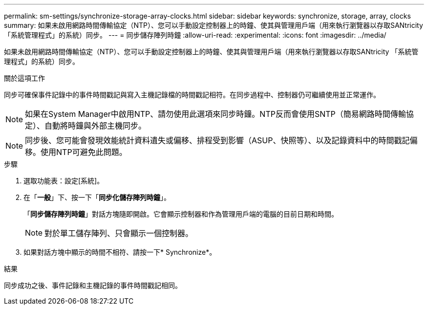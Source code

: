 ---
permalink: sm-settings/synchronize-storage-array-clocks.html 
sidebar: sidebar 
keywords: synchronize, storage, array, clocks 
summary: 如果未啟用網路時間傳輸協定（NTP）、您可以手動設定控制器上的時鐘、使其與管理用戶端（用來執行瀏覽器以存取SANtricity 「系統管理程式」的系統）同步。 
---
= 同步儲存陣列時鐘
:allow-uri-read: 
:experimental: 
:icons: font
:imagesdir: ../media/


[role="lead"]
如果未啟用網路時間傳輸協定（NTP）、您可以手動設定控制器上的時鐘、使其與管理用戶端（用來執行瀏覽器以存取SANtricity 「系統管理程式」的系統）同步。

.關於這項工作
同步可確保事件記錄中的事件時間戳記與寫入主機記錄檔的時間戳記相符。在同步過程中、控制器仍可繼續使用並正常運作。

[NOTE]
====
如果在System Manager中啟用NTP、請勿使用此選項來同步時鐘。NTP反而會使用SNTP（簡易網路時間傳輸協定）、自動將時鐘與外部主機同步。

====
[NOTE]
====
同步後、您可能會發現效能統計資料遺失或偏移、排程受到影響（ASUP、快照等）、以及記錄資料中的時間戳記偏移。使用NTP可避免此問題。

====
.步驟
. 選取功能表：設定[系統]。
. 在「*一般*」下、按一下「*同步化儲存陣列時鐘*」。
+
「*同步儲存陣列時鐘*」對話方塊隨即開啟。它會顯示控制器和作為管理用戶端的電腦的目前日期和時間。

+
[NOTE]
====
對於單工儲存陣列、只會顯示一個控制器。

====
. 如果對話方塊中顯示的時間不相符、請按一下* Synchronize*。


.結果
同步成功之後、事件記錄和主機記錄的事件時間戳記相同。
